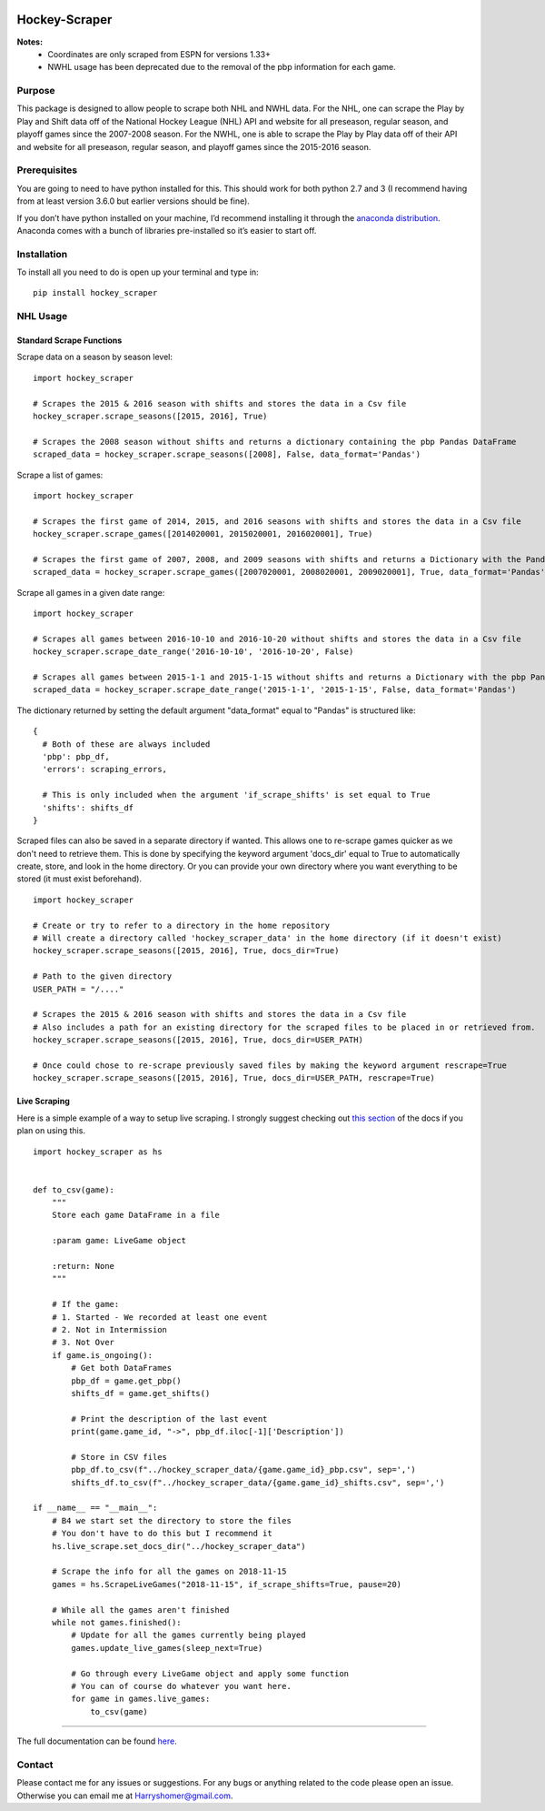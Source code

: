 .. image:: https://badge.fury.io/py/hockey-scraper.svg
   :target: https://badge.fury.io/py/hockey-scraper
.. image:: https://readthedocs.org/projects/hockey-scraper/badge/?version=latest
   :target: https://readthedocs.org/projects/hockey-scraper/?badge=latest
   :alt: Documentation Status


Hockey-Scraper
==============

.. inclusion-marker-for-sphinx


**Notes:**
 * Coordinates are only scraped from ESPN for versions 1.33+
 * NWHL usage has been deprecated due to the removal of the pbp information for each game.


Purpose
-------

This package is designed to allow people to scrape both NHL and NWHL data. For the NHL, one can scrape the Play by Play
and Shift data off of the National Hockey League (NHL) API and website for all preseason, regular season, and playoff
games since the 2007-2008 season. For the NWHL, one is able to scrape the Play by Play data off of their API and website
for all preseason, regular season, and playoff games since the 2015-2016 season.

Prerequisites
-------------

You are going to need to have python installed for this. This should work for both python 2.7 and 3 (I recommend having
from at least version 3.6.0 but earlier versions should be fine).

If you don’t have python installed on your machine, I’d recommend installing it through the `anaconda distribution
<https://www.continuum.io/downloads>`_. Anaconda comes with a bunch of libraries pre-installed so it’s easier to start off.


Installation
------------

To install all you need to do is open up your terminal and type in:

::

    pip install hockey_scraper


NHL Usage
---------

Standard Scrape Functions
~~~~~~~~~~~~~~~~~~~~~~~~~

Scrape data on a season by season level:

::

    import hockey_scraper

    # Scrapes the 2015 & 2016 season with shifts and stores the data in a Csv file
    hockey_scraper.scrape_seasons([2015, 2016], True)

    # Scrapes the 2008 season without shifts and returns a dictionary containing the pbp Pandas DataFrame
    scraped_data = hockey_scraper.scrape_seasons([2008], False, data_format='Pandas')

Scrape a list of games:

::

    import hockey_scraper

    # Scrapes the first game of 2014, 2015, and 2016 seasons with shifts and stores the data in a Csv file
    hockey_scraper.scrape_games([2014020001, 2015020001, 2016020001], True)

    # Scrapes the first game of 2007, 2008, and 2009 seasons with shifts and returns a Dictionary with the Pandas DataFrames
    scraped_data = hockey_scraper.scrape_games([2007020001, 2008020001, 2009020001], True, data_format='Pandas')

Scrape all games in a given date range:

::

    import hockey_scraper

    # Scrapes all games between 2016-10-10 and 2016-10-20 without shifts and stores the data in a Csv file
    hockey_scraper.scrape_date_range('2016-10-10', '2016-10-20', False)

    # Scrapes all games between 2015-1-1 and 2015-1-15 without shifts and returns a Dictionary with the pbp Pandas DataFrame
    scraped_data = hockey_scraper.scrape_date_range('2015-1-1', '2015-1-15', False, data_format='Pandas')


The dictionary returned by setting the default argument "data_format" equal to "Pandas" is structured like:

::

    {
      # Both of these are always included
      'pbp': pbp_df,
      'errors': scraping_errors,

      # This is only included when the argument 'if_scrape_shifts' is set equal to True
      'shifts': shifts_df
    }


Scraped files can also be saved in a separate directory if wanted. This allows one to re-scrape games quicker as we
don't need to retrieve them. This is done by specifying the keyword argument 'docs_dir' equal to True to automatically
create, store, and look in the home directory. Or you can provide your own directory where you want everything to be
stored (it must exist beforehand).

::

    import hockey_scraper

    # Create or try to refer to a directory in the home repository
    # Will create a directory called 'hockey_scraper_data' in the home directory (if it doesn't exist)
    hockey_scraper.scrape_seasons([2015, 2016], True, docs_dir=True)

    # Path to the given directory
    USER_PATH = "/...."

    # Scrapes the 2015 & 2016 season with shifts and stores the data in a Csv file
    # Also includes a path for an existing directory for the scraped files to be placed in or retrieved from.
    hockey_scraper.scrape_seasons([2015, 2016], True, docs_dir=USER_PATH)

    # Once could chose to re-scrape previously saved files by making the keyword argument rescrape=True
    hockey_scraper.scrape_seasons([2015, 2016], True, docs_dir=USER_PATH, rescrape=True)


Live Scraping
~~~~~~~~~~~~~

Here is a simple example of a way to setup live scraping. I strongly suggest checking out
`this section <https://hockey-scraper.readthedocs.io/en/latest/live_scrape.html>`_ of the docs if you plan on using this.
::

   import hockey_scraper as hs


   def to_csv(game):
       """
       Store each game DataFrame in a file

       :param game: LiveGame object

       :return: None
       """

       # If the game:
       # 1. Started - We recorded at least one event
       # 2. Not in Intermission
       # 3. Not Over
       if game.is_ongoing():
           # Get both DataFrames
           pbp_df = game.get_pbp()
           shifts_df = game.get_shifts()

           # Print the description of the last event
           print(game.game_id, "->", pbp_df.iloc[-1]['Description'])

           # Store in CSV files
           pbp_df.to_csv(f"../hockey_scraper_data/{game.game_id}_pbp.csv", sep=',')
           shifts_df.to_csv(f"../hockey_scraper_data/{game.game_id}_shifts.csv", sep=',')

   if __name__ == "__main__":
       # B4 we start set the directory to store the files
       # You don't have to do this but I recommend it
       hs.live_scrape.set_docs_dir("../hockey_scraper_data")

       # Scrape the info for all the games on 2018-11-15
       games = hs.ScrapeLiveGames("2018-11-15", if_scrape_shifts=True, pause=20)

       # While all the games aren't finished
       while not games.finished():
           # Update for all the games currently being played
           games.update_live_games(sleep_next=True)

           # Go through every LiveGame object and apply some function
           # You can of course do whatever you want here.
           for game in games.live_games:
               to_csv(game)



.. NWHL Usage
----------

.. Scrape data on a season by season level:

.. ::

    import hockey_scraper

    # Scrapes the 2015 & 2016 season and stores the data in a Csv file
    hockey_scraper.nwhl.scrape_seasons([2015, 2016])

    # Scrapes the 2008 season and returns a Pandas DataFrame containing the pbp
    scraped_data = hockey_scraper.nwhl.scrape_seasons([2017], data_format='Pandas')

.. Scrape a list of games:

.. ::

    import hockey_scraper

    # Scrape some games and store the results in a Csv file
    # Also saves the scraped pages
    hockey_scraper.nwhl.scrape_games([14694271, 14814946, 14689491], docs_dir="...Path you specified")

.. Scrape all games in a given date range:

.. ::

    import hockey_scraper

    # Scrapes all games between 2016-10-10 and 2017-01-01 and returns a Pandas DataFrame containing the pbp
    hockey_scraper.nwhl.scrape_date_range('2016-10-10', '2017-01-01', data_format='pandas')


The full documentation can be found `here <http://hockey-scraper.readthedocs.io/en/latest/>`_.


Contact
-------

Please contact me for any issues or suggestions. For any bugs or anything related to the code please open an issue.
Otherwise you can email me at Harryshomer@gmail.com.